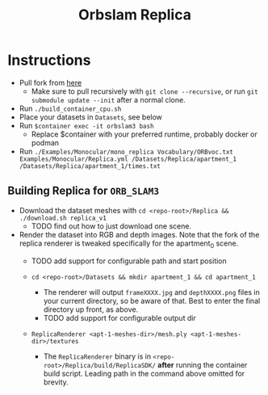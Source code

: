 #+title: Orbslam Replica
#+options: title:nil toc:nil

* Instructions
+ Pull fork from [[https://github.com/lkirkwood/orbslam3_docker][here]]
  + Make sure to pull recursively with ~git clone --recursive~, or run ~git submodule update --init~ after a normal clone.
+ Run ~./build_container_cpu.sh~
+ Place your datasets in ~Datasets~, see below
+ Run ~$container exec -it orbslam3 bash~
  + Replace $container with your preferred runtime, probably docker or podman
+ Run ~./Examples/Monocular/mono_replica Vocabulary/ORBvoc.txt Examples/Monocular/Replica.yml /Datasets/Replica/apartment_1 /Datasets/Replica/apartment_1/times.txt~

** Building Replica for ~ORB_SLAM3~
+ Download the dataset meshes with ~cd <repo-root>/Replica && ./download.sh replica_v1~
  + TODO find out how to just download one scene.

+ Render the dataset into RGB and depth images. Note that the fork of the replica renderer is tweaked specifically for the apartment_0 scene.
  + TODO add support for configurable path and start position

  + ~cd <repo-root>/Datasets && mkdir apartment_1 && cd apartment_1~
    + The renderer will output ~frameXXXX.jpg~ and ~depthXXXX.png~ files in your current directory, so be aware of that. Best to enter the final directory up front, as above.
    + TODO add support for configurable output dir

  + ~ReplicaRenderer <apt-1-meshes-dir>/mesh.ply <apt-1-meshes-dir>/textures~
    + The ~ReplicaRenderer~ binary is in ~<repo-root>/Replica/build/ReplicaSDK/~ *after* running the container build script. Leading path in the command above omitted for brevity.
